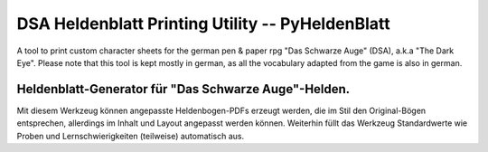 DSA Heldenblatt Printing Utility -- PyHeldenBlatt
=================================================

A tool to print custom character sheets for the german pen & paper rpg
"Das Schwarze Auge" (DSA), a.k.a "The Dark Eye".
Please note that this tool is kept mostly in german, as all the vocabulary
adapted from the game is also in german.


Heldenblatt-Generator für "Das Schwarze Auge"-Helden.
-----------------------------------------------------

Mit diesem Werkzeug können angepasste Heldenbogen-PDFs erzeugt werden, die im
Stil den Original-Bögen entsprechen, allerdings im Inhalt und Layout angepasst
werden können.
Weiterhin füllt das Werkzeug Standardwerte wie Proben und Lernschwierigkeiten
(teilweise) automatisch aus.
